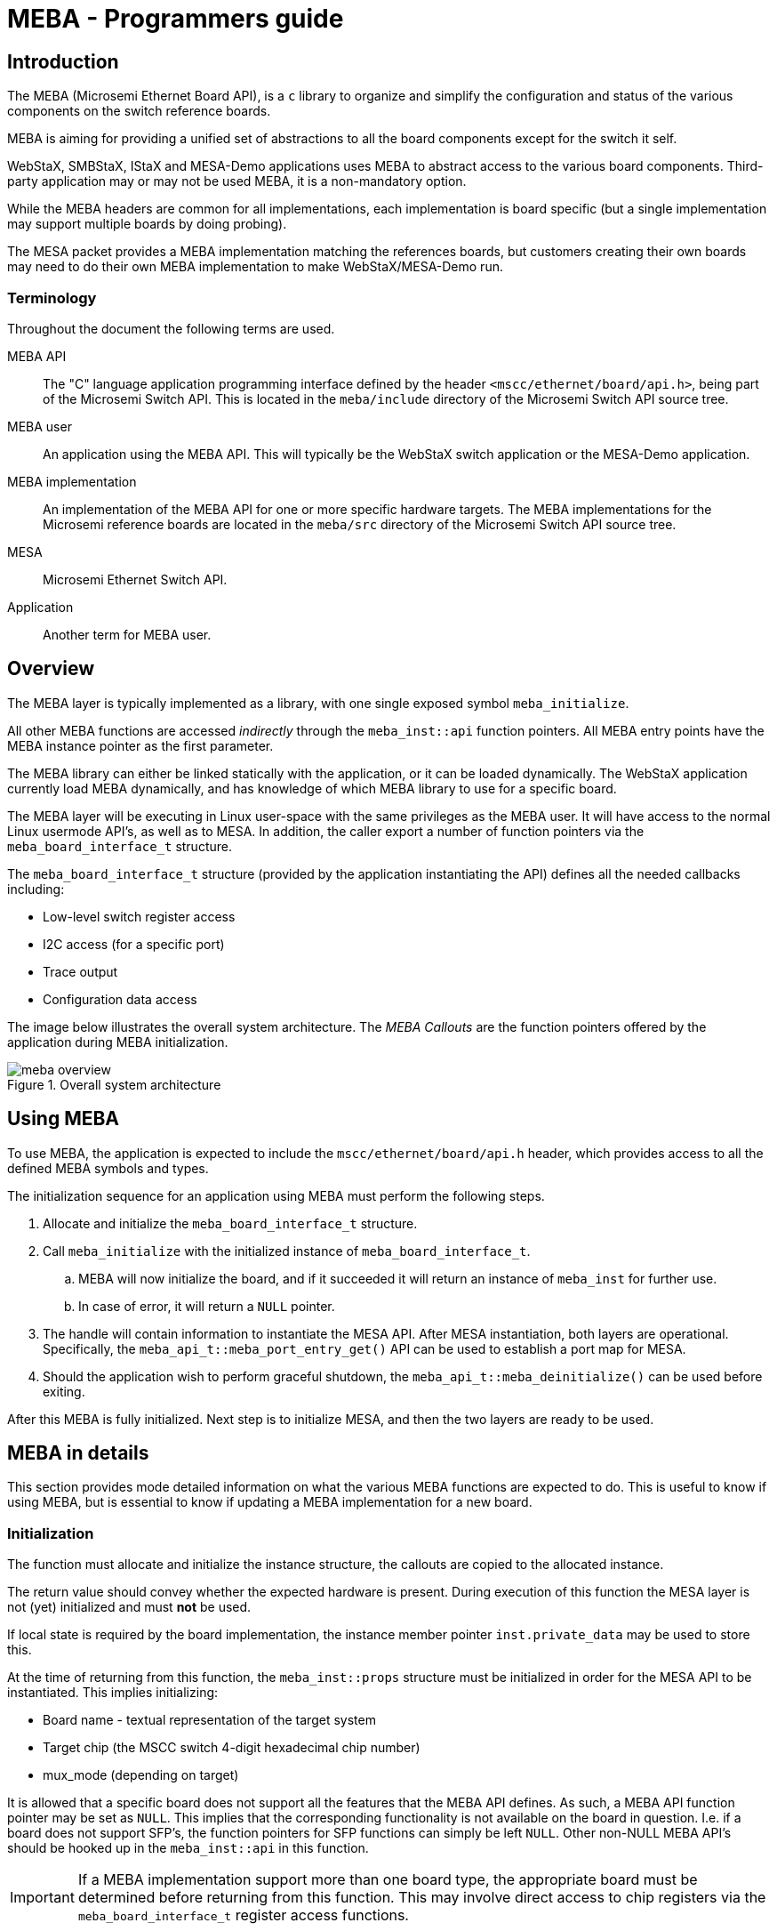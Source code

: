 = MEBA - Programmers guide

== Introduction

The MEBA (Microsemi Ethernet Board API), is a `c` library to organize and
simplify the configuration and status of the various components on the switch
reference boards.

MEBA is aiming for providing a unified set of abstractions to all the board
components except for the switch it self.

WebStaX, SMBStaX, IStaX and MESA-Demo applications uses MEBA to abstract access
to the various board components. Third-party application may or may not be used
MEBA, it is a non-mandatory option.

While the MEBA headers are common for all implementations, each implementation
is board specific (but a single implementation may support multiple boards by
doing probing).

The MESA packet provides a MEBA implementation matching the references boards,
but customers creating their own boards may need to do their own MEBA
implementation to make WebStaX/MESA-Demo run.

=== Terminology

Throughout the document the following terms are used.

MEBA API:: The "C" language application programming interface defined
by the header `<mscc/ethernet/board/api.h>`, being part of the
Microsemi Switch API. This is located in the `meba/include` directory
of the Microsemi Switch API source tree.

MEBA user:: An application using the MEBA API. This will typically be
the WebStaX switch application or the MESA-Demo application.

MEBA implementation:: An implementation of the MEBA API for one or
more specific hardware targets. The MEBA implementations for the
Microsemi reference boards are located in the `meba/src` directory of
the Microsemi Switch API source tree.

MESA:: Microsemi Ethernet Switch API.

Application:: Another term for MEBA user.

== Overview

The MEBA layer is typically implemented as a library, with one single
exposed symbol `meba_initialize`.

All other MEBA functions are accessed _indirectly_ through the `meba_inst::api`
function pointers. All MEBA entry points have the MEBA instance pointer as the
first parameter.

The MEBA library can either be linked statically with the application,
or it can be loaded dynamically. The WebStaX application currently
load MEBA dynamically, and has knowledge of which MEBA library to use
for a specific board.

The MEBA layer will be executing in Linux user-space with the same
privileges as the MEBA user. It will have access to the normal Linux
usermode API's, as well as to MESA. In addition, the caller export a
number of function pointers via the `meba_board_interface_t`
structure.

The `meba_board_interface_t` structure (provided by the application
instantiating the API) defines all the needed callbacks including:

* Low-level switch register access
* I2C access (for a specific port)
* Trace output
* Configuration data access

The image below illustrates the overall system architecture. The _MEBA
Callouts_ are the function pointers offered by the application during
MEBA initialization.

.Overall system architecture
image::meba-overview.png[align="center"]

== Using MEBA

To use MEBA, the application is expected to include the
`mscc/ethernet/board/api.h` header, which provides access to all the defined
MEBA symbols and types.

The initialization sequence for an application using MEBA must perform
the following steps.

. Allocate and initialize the `meba_board_interface_t` structure.

. Call `meba_initialize` with the initialized instance of
  `meba_board_interface_t`.

.. MEBA will now initialize the board, and if it succeeded it will return an
   instance of `meba_inst` for further use.

.. In case of error, it will return a `NULL` pointer.

. The handle will contain information to instantiate the MESA API. After MESA
  instantiation, both layers are operational. Specifically, the
  `meba_api_t::meba_port_entry_get()` API can be used to establish a port map
  for MESA.

. Should the application wish to perform graceful shutdown, the
 `meba_api_t::meba_deinitialize()` can be used before exiting.

After this MEBA is fully initialized. Next step is to initialize MESA, and then
the two layers are ready to be used.


== MEBA in details

This section provides mode detailed information on what the various MEBA
functions are expected to do. This is useful to know if using MEBA, but is
essential to know if updating a MEBA implementation for a new board.

=== Initialization

The function must allocate and initialize the instance structure, the callouts
are copied to the allocated instance.

The return value should convey whether the expected hardware is
present. During execution of this function the MESA layer is not (yet)
initialized and must *not* be used.

If local state is required by the board implementation, the instance
member pointer `inst.private_data` may be used to store this.

At the time of returning from this function, the `meba_inst::props`
structure must be initialized in order for the MESA API to be
instantiated. This implies initializing:

* Board name - textual representation of the target system
* Target chip (the MSCC switch 4-digit hexadecimal chip number)
* mux_mode (depending on target)

It is allowed that a specific board does not support all the features
that the MEBA API defines. As such, a MEBA API function pointer may be
set as `NULL`. This implies that the corresponding functionality is
not available on the board in question. I.e. if a board does not
support SFP's, the function pointers for SFP functions can simply be
left `NULL`. Other non-NULL MEBA API's should be hooked up in the
`meba_inst::api` in this function.

IMPORTANT: If a MEBA implementation support more than one board type,
the appropriate board must be determined before returning from this
function. This may involve direct access to chip registers via the
`meba_board_interface_t` register access functions.

=== De-initialization

The `meba_api_t::meba_deinitialize()` function must de-allocate the board
instance and any other resources. Where required, the board hardware may also be
brought to a given state.

=== Board capabilities

The `meba_api_t::meba_capability()` function is used by the application to query
board capabilities. The list of capabilities can be seen in `meba_cap_t`

IMPORTANT: This API is mandatory to implement, as it disclose required
information about the target board.

=== Board reset

The board reset function (`meba_api_t::meba_reset()`) will bring certain board
components to a well-defined state at command.

The reset points are defined in `meba_reset_point_t`.

The MEBA implementation may at its discretion perform the reset operations all
under `MEBA_BOARD_INITIALIZE`, or under the individual reset points. Its the
responsibility of the MEBA user to issue the corresponding MEBA reset before
calling MEBA functions for the associated functionality.

=== Port table

The port table entries `meba_port_entry_t` returned by
`meba_api_t::meba_port_entry_get` describe capabilities of the switch ports, as
well of how to control and access these and associated PHY's.

After the switch API has been instantiated, the switch application
will call this function to retrieve information of how to construct
the switch API port map, and to know what the physical characteristics
of the port is.

In the `meba_port_entry_t::map` structure you define how a given port is
physically connected:

`mesa_port_map_t::chip_port`:: The physical chip port for the port. -1 if not used.
`mesa_port_map_t::miim_controller`:: MII management controller
                                     (`MESA_MIIM_CONTROLLER_NONE` for SFP).
`mesa_port_map_t::miim_addr`:: If MIIM is used (see above).

==== MAC Interface

The `meba_port_entry_t::mac_if` specifies how the board expect the MAC to be
configured. See `mesa_port_interface_t` for valid values.

==== Port Capabilities

The `meba_port_entry_t::cap` value reflect the port capabilities, which is
a bitmask. See the defines followed by `MEBA_PORT_CAP_NONE`.

IMPORTANT: This API is mandatory to implement, as it disclose required
information about the target board.

=== Sensor support

The `meba_sensor_t` type enumerate the supported sensor types. Multiple
instances of a given sensor may exist. Sensor values can be read using
`meba_api_t::meba_sensor_get`.

=== SFP Support

NOTE: If the board does not support SFP's, all API's in this section can be
omitted.

The support for SFP's span the following areas.

 * Generic I2C access to a SFP on a given port
 * SFP insertion state
 * Detailed SFP status
 * Port administrative control

==== SFP I2C access

The generic I2C is implemented by the `meba_api_t::meba_sfp_i2c_xfer`.

The I2C transfer can either be handled by MESA or by calling the
`meba_board_interface_t::i2c_read` / `meba_board_interface_t::i2c_write`
functions, depending on which I2C controller the SFP is attached to.

==== SFP insertion state

SFP insertion state is returned by `meba_api_t::meba_sfp_insertion_status_get`.

The output `meba_api_t::mesa_port_list_t` parameter will contain all (SFP) ports where a SFP
has been detected.

==== SFP detailed state

SFP detailed state for a specific port is returned by the
`meba_api_t::meba_sfp_status_get()` function.

If a port does not support SFP the API should return an error code. Generally,
the API can only be expected to succeed if the port has previously signaled a
SFP being inserted. (See the previous section).

==== Port administrative control

In order to control any additional operations necessary when
enabling/disabling a port, such as controlling transmit on an SFP, or
port specific operations, the `meba_api_t::meba_port_admin_state_set` is used.

The API should should be called by the application when a port changes
administrative state (being enabled or disabled), and the MEBA
implementation should perform any operations needed to enable/disable
the physical interface beyond what is controlled by normal MESA port
control.

=== LED support

NOTE: Each of the API's in this section can be omitted on an individual basis.

MEBA supports multiple types of LEDs, these are documented in the following
sub-sections:

==== Board status LED

The `meba_api_t::meba_status_led_set` is used to control the board status LEDs.

Currently the only board LED supported is `MEBA_LED_TYPE_FRONT`. Blinking and
alternating different colors should be done by the MEBA user by calling the API
at regular intervals.

If a color is unsupported by the board, the MEBA implementation may
choose to return an error or select an alternate color.

==== Port status LED

The `meba_api_t::meba_port_led_update()` function should be called by the
application to update the port LED state. The application should either update
at regular intervals, or when it detects at change in port state.

The MEBA implementation should update the port LED according to
current state. If it supports visualizing collision counters or other
activity data, it can use the counters provided, as well as other
state data provided.

The port LED displayed may also depend on the current _port LED mode_,
if the board supports this (The `MEBA_CAP_LED_MODES` capability). The
port LED mode is controlled by the `meba_api_t::meba_led_mode_set` function.

This MEBA API should be called when management operations change the LED
mode, and the MEBA implementation should update the port LED's to
reflect current state.

WARNING: If `MEBA_CAP_LED_MODES` is zero or 1, this API should neither
be implemented nor called.

==== LED intensity control

If the board support LED intensity control (LED dimming), the
`meba_api_t::meba_led_intensity_set` function can be used to control it. The API
should only be called if the `MEBA_CAP_LED_DIM_SUPPORT` is non-zero.

The API is supposed to control all LED's capable of dimming (as a
whole). The `intensity` parameter is a percentage, ranging from 0 to
100.

=== Fan support

NOTE: If the board does not support FAN control, all API's in this
section can be omitted, and they should be assumed to be available
only is the `MEBA_CAP_FAN_SUPPORT` capability is non-zero.

==== FAN parameter retrieval

To expose the characteristics of the board FAN, the
`meba_api_t::meba_fan_param_get` function is used.

The application can use the information in `meba_fan_param_t` to spin up, and
drive the board fan according to the fan operational requirements.

==== Fan configuration retrieval

The fan is assumed to be controlled by MESA. In order to initialize the fan
controller, the MESA fan configuration must be obtained. The
`meba_api_t::meba_fan_conf_get()` function is designed to provide the MESA fan
configuration structure.

NOTE: The application can use MESA to configure and control the fan
speed. The `meba_fan_param_t` data provide guides on how the fan
should be operated. Fan speed control normally is coupled with
temperature sensor support.

=== Interrupt support

NOTE: If the board does not support interrupts, all API's in this section can be
omitted.

Interrupt support use three API's:

 * Interrupt event enable
 * Interrupt handler
 * Interrupt requester

The interrupt events are defined by the `meba_event_t`
enumeration. These values denote the *decoded* interrupts.

The interrupt events are signalled to the application by the
interrupt handler. The interrupt handler is invoked by the application
when a specific interrupt signal - `mesa_irq_t` is detected.

The interrupt requester convey to the application which interrupt
signals MEBA wants to handle (decode). It is the responsibility of the
application to configure interrupts and call the MEBA interrupt when
the OS signal the interrupt.

==== Interrupt event enable

The `meba_api_t::meba_event_enable()` function is use to enable or disable one
specific interrupt event, for example the `MEBA_EVENT_PUSH_BUTTON` event. The
event is enabled or disabled at the hardware level. If a specific event is not
supported by the particular MEBA implementation `MESA_RC_NOT_IMPLEMENTED` should
be returned.

==== Interrupt handler

The `meba_api_t::meba_irq_handler` function must decode all the supported events
for a given interrupt signal as per the following steps.

. Identify all interrupt events for a given interrupt signal.
. Disable the interrupt event (source).
. Determine a possible instance number(s) (port, etc.)
. Call the event sink `signal_notifier`, signalling the interrupt
 event type and (all possible) instance numbers.
. If no interrupt sources were seen an error must be returned.

==== Interrupt requester

The `meba_api_t::meba_irq_requested` function must return `MESA_RC_OK` if the
interrupt specified by the `chip_irq` parameter is handled by the MEBA layer,
otherwise `MESA_RC_NOT_IMPLEMENTED`.

The application can use the API (at startup) to determine which interrupt
signals should be claimed from the OS.

=== SyncE support

The support for SyncE in MEBA is at this time limited to the following functions:

* Detecting if a DPLL is present in the system and in case a DPLL is present
  also detecting the type of the DPLL.
* In the case that a DPLL is present and it is controlled via SPI, MEBA supplies
  a function for accessing the DPLL via SPI.
* Supplying the application with a graph describing the topology of the SyncE
  hardware. The SyncE board graph is read from MEBA by the application which
  then uses it for deriving how to set up muxes, dividers, DPLL references etc.

==== DPLL Detection

For the detection of the DPLL present in the system, MEBA provides the
`meba_api_t::api_synce::meba_synce_spi_if_get_dpll_type`
function:

This function is called from the synce_dpll module in the application as part of
its initialization. In some cases, the function is also used by MEBA itself to
determine which version of a board graph to return when differences exist for
different DPLLs.

If no DPLL is present, the function will return MESA_RC_ERROR.

==== DPLL SPI Interface

At present, the actual setup and control of the DPLL is done by the application.
To facilitate this MEBA provides the
`meba_api_t::api_synce::meba_synce_spi_if_spi_transfer` function for accessing
the DPLL via SPI.

NOTE: In the case of the ServalT built-in DPLL, the DPLL is controlled directly
via the Omega API as in this case the DPLL is not connected via SPI.


==== SyncE Board Graph

A board graph consists of nodes of various types (e.g. ports, muxes, dplls)
connected to each other by means of edges. See the figure below for an example
of a graph for a Serval2 Lite board:

.Serval2 lite SyncE Board Graph
[[Serval2_lite_board_graph]]
image::SyncE_board_graph_Serval2_lite.svg[align="center"]

The data types used for specifying the board graph are defined in
`mscc/ethernet/board/api/synce.h`.

The graph itself (the array synce_graph_elements_serval2_lite_board) is defined
in `meba/src/servalt/synce.c`

Basically, an edge is just a connection from an output of a source node to an
input of a destination node. All edges connecting nodes generally have the same
type (defined by the structure `meba_synce_graph_element_t` with the type member
set to `MEBA_SYNCE_GRAPH_ELEMENT_TYPE_CONNECTION`). The
`meba_synce_graph_element_t::src` and `meba_synce_graph_element_t::dst` members
specify the start and end points of the edge.

A node is characterized by the following features:

* It's type (represented by the type member of `meba_synce_terminal_t`)
* It's device ID (represented by the dev_id member of `meba_synce_terminal_t`)
* A number of input ports
* A number of output ports

All nodes irrespective of their type are represented by one or more structures
of the type `meba_synce_terminal_t` (one per input/output terminal of the node).

For each input/output port a separate `meba_synce_terminal_t` must be defined with
the idx value representing the port number. For output ports, idx is generally
the port number. For input ports, idx must have the constant
`MESA_SYNCE_DEV_INPUT` added/OR'ed to the port number to signify that it is an
input port.

Some nodes (generally Ethernet ports or station clocks) only have a single
output port. Examples of such nodes are the nodes labeled 1 to 9 and ST in the
figure above. In the `synce.c` source file those nodes are:

[source,c++,linenums]
----
#define eth_port_0           MESA_SYNCE_DEV_PORT(    0, 0)
#define eth_port_1           MESA_SYNCE_DEV_PORT(    1, 0)
#define eth_port_2           MESA_SYNCE_DEV_PORT(    2, 0)
#define eth_port_3           MESA_SYNCE_DEV_PORT(    3, 0)
#define eth_port_4           MESA_SYNCE_DEV_PORT(    4, 0)
#define eth_port_5           MESA_SYNCE_DEV_PORT(    5, 0)
#define eth_port_6           MESA_SYNCE_DEV_PORT(    6, 0)
#define eth_port_7           MESA_SYNCE_DEV_PORT(    7, 0)
#define station_clock_port_0 MESA_SYNCE_DEV_CLOCK_IN(9, 0)
----

Other nodes (generally DPLLs) only have inputs. An example of such a node is the
node labeled DPLL in the figure above. In the synce.c source file this
corresponds to:

[source,c++,linenums]
----
#define dpll_port_0 MESA_SYNCE_DEV_DPLL(500, MESA_SYNCE_DEV_INPUT | 0)
#define dpll_port_1 MESA_SYNCE_DEV_DPLL(500, MESA_SYNCE_DEV_INPUT | 1)
#define dpll_port_7 MESA_SYNCE_DEV_DPLL(500, MESA_SYNCE_DEV_INPUT | 7)
----

The remaining nodes that have both inputs and outputs are either buffers or
muxes. When more inputs and outputs exist, any input can connect to any output
of the same node. That is, the node can be considered a mux with full
connectivity. A buffer can be considered a special case of mux with only one
input and one output.

In cases where a mux has less than full connectivity, this can be modelled using
edges with the type member of `meba_synce_graph_element_t` set to
`MESA_SYNCE_GRAPH_INVALID_CONNECTION`. If such an invalid connection is defined
from an input of a node to an output of the same node, the connection will be
considered invalid.

In the synce.c source two muxes are defined. The Phy mux is restricted so the
only connectivity allowed is from input 0 to output 0 and from input 1 to output
1. This is not expressed in the definition of the Phy mux itself. Rather this is
expressed in the declaration of edges (see further below). In the synce.c source
file the Phy Mux is defined as in the following:

[source,c++,linenums]
----
#define phy_mux_port_in_0  MESA_SYNCE_DEV_MUX_PHY(300, MESA_SYNCE_DEV_INPUT | 0)
#define phy_mux_port_in_1  MESA_SYNCE_DEV_MUX_PHY(300, MESA_SYNCE_DEV_INPUT | 1)
#define phy_mux_port_out_0 MESA_SYNCE_DEV_MUX_PHY(300, 0)
#define phy_mux_port_out_1 MESA_SYNCE_DEV_MUX_PHY(300, 1)
----

The switch mux that has full connectivity is defined in the synce.c source file
as follows:

[source,c++,linenums]
----
#define switch_mux_port_in_0  \
    MESA_SYNCE_DEV_MUX_SWITCH(400, MESA_SYNCE_DEV_INPUT | 0)
#define switch_mux_port_in_1  \
    MESA_SYNCE_DEV_MUX_SWITCH(400, MESA_SYNCE_DEV_INPUT | 1)
#define switch_mux_port_in_2  \
    MESA_SYNCE_DEV_MUX_SWITCH(400, MESA_SYNCE_DEV_INPUT | 2)
#define switch_mux_port_in_3  \
    MESA_SYNCE_DEV_MUX_SWITCH(400, MESA_SYNCE_DEV_INPUT | 3)
#define switch_mux_port_in_4  \
    MESA_SYNCE_DEV_MUX_SWITCH(400, MESA_SYNCE_DEV_INPUT | 4)
#define switch_mux_port_in_5  \
    MESA_SYNCE_DEV_MUX_SWITCH(400, MESA_SYNCE_DEV_INPUT | 5)
#define switch_mux_port_in_6  \
    MESA_SYNCE_DEV_MUX_SWITCH(400, MESA_SYNCE_DEV_INPUT | 6)
#define switch_mux_port_in_7  \
    MESA_SYNCE_DEV_MUX_SWITCH(400, MESA_SYNCE_DEV_INPUT | 7)
#define switch_mux_port_in_8  \
    MESA_SYNCE_DEV_MUX_SWITCH(400, MESA_SYNCE_DEV_INPUT | 8)
#define switch_mux_port_out_0 \
    MESA_SYNCE_DEV_MUX_SWITCH(400, 0)
#define switch_mux_port_out_1 \
    MESA_SYNCE_DEV_MUX_SWITCH(400, 1)
----

The two elements labeled */2* in the board graph figure are "virtual"
buffers that do not actually exist in reality. They have been inserted
to make it possible to specify that the recovered frequency of 161.13
MHz from ports 7 and 8 should be divided by 2 to make 80.565 MHz
before reaching the input of the DPLL.

These virtual buffers are declared as follows in the synce.c file:

[source,c++,linenums]
----
#define divider_eth_port_6_in  \
    MESA_SYNCE_DEV_DIVIDER(100, MESA_SYNCE_DEV_INPUT | 0)
#define divider_eth_port_6_out \
    MESA_SYNCE_DEV_DIVIDER(100, 0)
#define divider_eth_port_7_in  \
    MESA_SYNCE_DEV_DIVIDER(200, MESA_SYNCE_DEV_INPUT | 0)
#define divider_eth_port_7_out \
    MESA_SYNCE_DEV_DIVIDER(200, 0)
----

This then leads to the board graph array:

[source,c++,linenums]
----
static const meba_synce_graph_element_t
synce_graph_elements_serval2_lite_board[] = {
    // type                     source                  destination
    MESA_SYNCE_GRAPH_CONNECTION(eth_port_0,             phy_mux_port_in_0),
    MESA_SYNCE_GRAPH_CONNECTION(eth_port_1,             phy_mux_port_in_1),
    MESA_SYNCE_GRAPH_CONNECTION(phy_mux_port_out_0,     switch_mux_port_in_0),
    MESA_SYNCE_GRAPH_CONNECTION(phy_mux_port_out_1,     switch_mux_port_in_1),
    MESA_SYNCE_GRAPH_CONNECTION(eth_port_2,             switch_mux_port_in_2),
    MESA_SYNCE_GRAPH_CONNECTION(eth_port_3,             switch_mux_port_in_3),
    MESA_SYNCE_GRAPH_CONNECTION(eth_port_4,             switch_mux_port_in_4),
    MESA_SYNCE_GRAPH_CONNECTION(eth_port_5,             switch_mux_port_in_5),
    MESA_SYNCE_GRAPH_CONNECTION(eth_port_6,             divider_eth_port_6_in),
    MESA_SYNCE_GRAPH_CONNECTION(eth_port_7,             divider_eth_port_7_in),
    MESA_SYNCE_GRAPH_CONNECTION(divider_eth_port_6_out, switch_mux_port_in_6),
    MESA_SYNCE_GRAPH_CONNECTION(divider_eth_port_7_out, switch_mux_port_in_7),
    MESA_SYNCE_GRAPH_CONNECTION(switch_mux_port_out_0,  dpll_port_0),
    MESA_SYNCE_GRAPH_CONNECTION(switch_mux_port_out_1,  dpll_port_1),
    MESA_SYNCE_GRAPH_CONNECTION(station_clock_port_0,   dpll_port_2),
    MESA_SYNCE_GRAPH_INVALID_CONNECTION(phy_mux_port_in_0, phy_mux_port_out_1),
    MESA_SYNCE_GRAPH_INVALID_CONNECTION(phy_mux_port_in_1, phy_mux_port_out_0)
};
----

The board graph array lists all the edges making up the board graph. The
information that still needs to be specified is the assignment of clocks to the
input references of the DPLL and the frequencies as specified in the graph. This
is done by means of a separate array of attributes in synce.c as follows:

[source,c++,linenums]
----
static const meba_synce_terminal_attr_t attr_serval2_lite_board[] = {
    //              device                attr-type           attr-value
    MESA_SYNCE_ATTR(dpll_port_0,          MEBA_ATTR_CLOCK_ID, 1),
    MESA_SYNCE_ATTR(dpll_port_1,          MEBA_ATTR_CLOCK_ID, 2),
    MESA_SYNCE_ATTR(dpll_port_7,          MEBA_ATTR_CLOCK_ID, 3),
    MESA_SYNCE_ATTR(switch_mux_port_in_6, MEBA_ATTR_FREQ, \
                    MEBA_SYNCE_CLOCK_FREQ_80_565MHZ),
    MESA_SYNCE_ATTR(switch_mux_port_in_7, MEBA_ATTR_FREQ, \
                    MEBA_SYNCE_CLOCK_FREQ_80_565MHZ),
    MESA_SYNCE_ATTR(eth_port_0,           MEBA_ATTR_FREQ, \
                    MEBA_SYNCE_CLOCK_FREQ_125MHZ),
    MESA_SYNCE_ATTR(eth_port_1,           MEBA_ATTR_FREQ, \
                    MEBA_SYNCE_CLOCK_FREQ_125MHZ),
    MESA_SYNCE_ATTR(eth_port_2,           MEBA_ATTR_FREQ, \
                    MEBA_SYNCE_CLOCK_FREQ_125MHZ),
    MESA_SYNCE_ATTR(eth_port_3,           MEBA_ATTR_FREQ, \
                    MEBA_SYNCE_CLOCK_FREQ_125MHZ),
    MESA_SYNCE_ATTR(eth_port_4,           MEBA_ATTR_FREQ, \
                    MEBA_SYNCE_CLOCK_FREQ_125MHZ),
    MESA_SYNCE_ATTR(eth_port_5,           MEBA_ATTR_FREQ, \
                    MEBA_SYNCE_CLOCK_FREQ_125MHZ),
    MESA_SYNCE_ATTR(eth_port_6,           MEBA_ATTR_FREQ, \
                    MEBA_SYNCE_CLOCK_FREQ_161_13MHZ),
    MESA_SYNCE_ATTR(eth_port_7,           MEBA_ATTR_FREQ, \
                    MEBA_SYNCE_CLOCK_FREQ_161_13MHZ),
};
----


The board graph array and the attributes array are wrapped together in
`meba_synce_graph_t`.

The application can fetch a pointer to this structure by using the
`mesa_api_t::api_synce::meba_synce_graph_get()` function.


==== Advanced Example of a Board Graph

The figure below shows a more advanced example of a graph for a Jaguar2 (24
ports) board:

.Jr2 (24 ports + 4*10GB) SyncE Board Graph
[[Jaguar2_24_board_graph]]
image::SyncE_board_graph_jr2_24.svg[align="center"]

The graph (the array `synce_graph_elements_jr2_24_board`) and the associated
attributes (the array `attr_jr2_24_board` together with either `attr_defaults_dpll`
or `attr_zarlink_dpll`) are defined in `meba/src/jr2/synce.c`.

Although this graph is larger, has more muxes and more connections, it is
actually quite straight forward to understand. What does need a little bit of
explanation though are the two elements sitting between the ports 2 and 3 of the
switch mux and ports 12 and 13 of the board mux.

These two elements are frequency converters that exist on the Jr2 (24 ports)
board in order to convert the recovered clock frequencies from Ethernet ports
25-28 to 125 MHz. These frequency converters are not modelled in the board
graph. Rather a 125 MHz frequency attribute has been set on ports 25-28 although
these ports are actually delivering a 161.13 MHz recovered clock.

== Implementing MEBA

When adding MEBA support for a new board type, there are generally two
different approaches:

 * Change an existing MEBA implementation for a board resembling your
   own.

 * Add a new MEBA implementation.

It is a matter of style personal preferences whether you choose one or
the other. Normally it makes sense to modify an existing MEBA
implementation if your board only is a _little_ different. If there is
a bigger difference in features and how the board works, you will
probably be better off by having separate implementations.

If you decide to extend an existing MEBA implementation, you should
also consider whether you:

 * Abandon the original board support, i.e. just change the code to
   only support your board.

 * _Add_ support for your board by extending the code to perform different
   operations where needed. This will require the code to keep track of which
   board it is operating on. This will require the code to either be able to
   tell the boards apart by probing the hardware, or by means of configuration
   data. Examples of both can be seen in the MEBA support for the Microsemi
   reference boards.

It should be noted that if you are aiming to support more than one of
your own (similar) boards, you should use the latter approach. And if
you design your boards so they are easy to tell apart, the board
probing will be simple to implement. (Notice the constraint that MESA
is _not_ available during the probing - `meba_initialize()`).

=== Adding MEBA a library

If you deciding to add a separate, new MEBA implementation file then follow the
steps below.

. Add a folder and file called `meba/src/<name>/meba.c`

. Add `<name>` to _MEBA_LIB_ in `meba/CMakeLists.txt`.

. Enable the newly added MEBA library in the CMake project. This can be done via
dependencies, by enabling the configuration options.

. Verify you can build your MEBA library.

. Extend the empty MEBA file to include the following (use one of the MEBA
  libraries for the Microsemi boards as a reference):

.. A `meba_initialize_t` function, setting up target switch and the
    MEBA API function pointers below:

.. A `meba_capability_t` function. Be sure the
    `MEBA_CAP_BOARD_PORT_COUNT` value is accurate.

.. A `meba_reset_t` function, handling only the most basic
    `MEBA_BOARD_INITIALIZE` code your board needs.

.. A `meba_port_entry_get_t` function, capable of setting up at
    least some valid port entries. If your board support different
    port types, setup only the basic ones to start with.

. Ensure the _barebone_ MEBA library compiles.

. Try getting the MEBA library running on your target system. You can make use
  of the debug output function and the `T_D()` / `T_I()` etc. macros in your
  code. With WebStaX, the MEBA output is controlled by the `main.board` trace
  module level.

Once you have the basic port functions running, you can continue
adding support for the complete port map, LED's, temperature sensors,
etc. according to the capabilities of your board.

If you are implementing synce support, add a separate file for this
functional group, and setup the API group pointer.

=== Using board configuration

In some cases, it case be useful to be able to retrieve configuration
from the embodying software application to control features in
MEBA. For example your board could have a feature to use an alternate
port table layout, which are not possible to detect by probing the
board hardware.

To support this or similar feature, the `meba_board_interface_t::conf_get`
function can be used to querying configuration data. The application can then
implement access to configuration values for a specific name. The MEBA library
is free to define the naming, for example `"myname.port_cfg"`.

The Microsemi MEBA implementations use `"target"` to define the target
API switch type, and `"type"` in some cases where a MEBA library
support more than one board type, but probing to distinguish them is
not feasible.

When using board configuration, it is recommended to have some sane
default values where possible, since the configuration retrieval can
fail (return failure).


